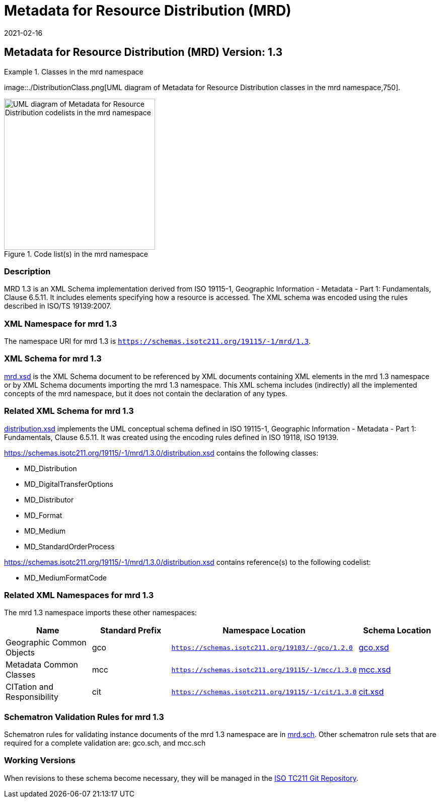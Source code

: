 ﻿= Metadata for Resource Distribution (MRD)
:edition: 1.3
:revdate: 2021-02-16

== Metadata for Resource Distribution (MRD) Version: 1.3

.Classes in the mrd namespace
====
image::./DistributionClass.png[UML diagram of Metadata for Resource Distribution classes in the mrd namespace,750].

.Code list(s) in the mrd namespace
image::./DistributionCodelist.png[UML diagram of Metadata for Resource Distribution codelists in the mrd namespace,300]
====

=== Description

MRD 1.3 is an XML Schema implementation derived from ISO 19115-1, Geographic
Information - Metadata - Part 1: Fundamentals, Clause 6.5.11. It includes elements
specifying how a resource is accessed. The XML schema was encoded using the rules
described in ISO/TS 19139:2007.

=== XML Namespace for mrd 1.3

The namespace URI for mrd 1.3 is `https://schemas.isotc211.org/19115/-1/mrd/1.3`.

=== XML Schema for mrd 1.3

https://schemas.isotc211.org/19115/-1/mrd/1.3.0/mrd.xsd[mrd.xsd] is the XML Schema document to
be referenced by XML documents containing XML elements in the mrd 1.3 namespace or by
XML Schema documents importing the mrd 1.3 namespace. This XML schema includes
(indirectly) all the implemented concepts of the mrd namespace, but it does not
contain the declaration of any types.

=== Related XML Schema for mrd 1.3

https://schemas.isotc211.org/19115/-1/mrd/1.3.0/distribution.xsd[distribution.xsd] implements
the UML conceptual schema defined in ISO 19115-1, Geographic Information - Metadata -
Part 1: Fundamentals, Clause 6.5.11. It was created using the encoding rules defined
in ISO 19118, ISO 19139.

https://schemas.isotc211.org/19115/-1/mrd/1.3.0/distribution.xsd contains the following classes:

* MD_Distribution
* MD_DigitalTransferOptions
* MD_Distributor
* MD_Format
* MD_Medium
* MD_StandardOrderProcess

https://schemas.isotc211.org/19115/-1/mrd/1.3.0/distribution.xsd contains reference(s) to the following codelist:

* MD_MediumFormatCode

=== Related XML Namespaces for mrd 1.3

The mrd 1.3 namespace imports these other namespaces:

[%unnumbered]
[options=header,cols=4]
|===
| Name | Standard Prefix | Namespace Location | Schema Location

| Geographic Common Objects | gco |
`https://schemas.isotc211.org/19103/-/gco/1.2.0` | https://schemas.isotc211.org/19103/-/gco/1.2/gco.xsd[gco.xsd]
| Metadata Common Classes | mcc |
`https://schemas.isotc211.org/19115/-1/mcc/1.3.0` | https://schemas.isotc211.org/19115/-1/mcc/1.3.0/mcc.xsd[mcc.xsd]
| CITation and Responsibility | cit |
`https://schemas.isotc211.org/19115/-1/cit/1.3.0` | https://schemas.isotc211.org/19115/-1/cit/1.3.0/cit.xsd[cit.xsd]
|===

=== Schematron Validation Rules for mrd 1.3

Schematron rules for validating instance documents of the mrd 1.3 namespace are in
https://schemas.isotc211.org/19115/-1/mrd/1.3.0/mrd.sch[mrd.sch]. Other schematron
rule sets that are required for a complete validation are: gco.sch, and mcc.sch

=== Working Versions

When revisions to these schema become necessary, they will be managed in the
https://github.com/ISO-TC211/XML[ISO TC211 Git Repository].
